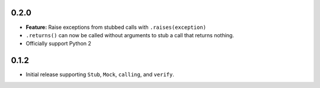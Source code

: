 0.2.0
=====

* **Feature:** Raise exceptions from stubbed calls with ``.raises(exception)``
* ``.returns()`` can now be called without arguments to stub a call that returns nothing.
* Officially support Python 2

0.1.2
=====

* Initial release supporting ``Stub``, ``Mock``, ``calling``, and ``verify``.
